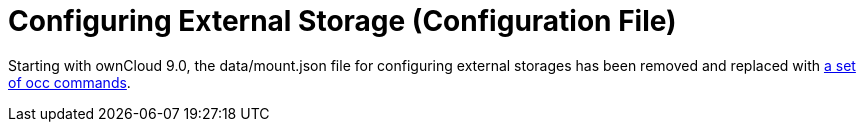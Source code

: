 = Configuring External Storage (Configuration File)

Starting with ownCloud 9.0, the data/mount.json file for configuring external storages has
been removed and replaced with xref:configuration/server/occ_command#files-external[a set of occ commands].
